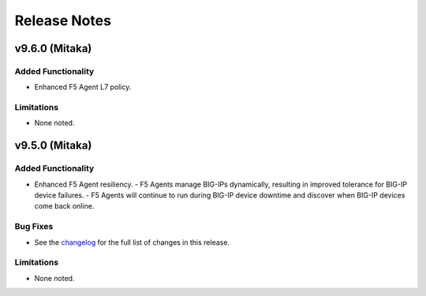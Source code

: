 .. index:: Release Notes

.. _Release Notes:

Release Notes
=============
v9.6.0 (Mitaka)
---------------
Added Functionality
```````````````````
* Enhanced F5 Agent L7 policy.

Limitations
```````````
* None noted.

v9.5.0 (Mitaka)
---------------

Added Functionality
```````````````````
* Enhanced F5 Agent resiliency.
  - F5 Agents manage BIG-IPs dynamically, resulting in improved tolerance for BIG-IP device failures.
  - F5 Agents will continue to run during BIG-IP device downtime and discover when BIG-IP devices come back online.

Bug Fixes
`````````
* See the `changelog <https://github.com/F5Networks/f5-openstack-lbaasv2-driver/compare/v9.4.0...v9.5.0>`_ for the full list of changes in this release.

Limitations
```````````
* None noted.
